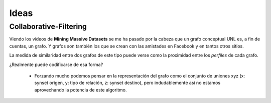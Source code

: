 
Ideas
=====

Collaborative-Filtering
-----------------------

Viendo los vídeos de **Mining Massive Datasets** se me ha pasado por la cabeza que un grafo conceptual UNL es, a fin de cuentas, un grafo. Y grafos son también los que se crean con las amistades en Facebook y en tantos otros sitios.

La medida de similaridad entre dos grafos de este tipo puede verse como la proximidad entre los *perfiles* de cada grafo. 

¿Realmente puede codificarse de esa forma?

 * Forzando mucho podemos pensar en la representación del grafo como el conjunto de uniones xyz (x: synset origen, y: tipo de relación, z: synset destino), pero indudablemente así no estamos aprovechando la potencia de este algoritmo.
